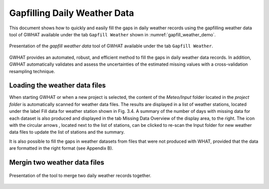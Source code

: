 Gapfilling Daily Weather Data
==============================

This document shows how to quickly and easily fill the gaps in daily weather
records using the gapfilling weather data tool of GWHAT available under the tab
``Gapfill Weather`` shown in :numref:`gapfill_weather_demo`.

.. _gapfill_weather_demo:
.. figure:: img/gapfill_weather_demo.*
    :align: center
    :width: 100%
    :alt: alternate text
    :figclass: align-center
    
    Presentation of the `gapfill weather data` tool of GWHAT available under
    the tab ``Gapfill Weather``.

GWHAT provides an automated, robust, and efficient method to fill the gaps in
daily weather data records. In addition, GWHAT automatically validates and assess
the uncertainties of the estimated missing values with a cross-validation resampling technique.

Loading the weather data files
-----------------------------------------------

When starting GWHAT or when a new project is selected, the content of the
*Meteo/Input* folder located in the *project folder* is automatically scanned
for weather data files. The results are displayed in a list of weather stations,
located under the label Fill data for weather station shown in Fig. 3.4.
A summary of the number of days with missing data for each dataset is also
produced and displayed in the tab Missing Data Overview of the display area, to the right.
The icon with the circular arrows , located next to the list of stations, can be
clicked to re-scan the Input folder for new weather data files to update the list
of stations and the summary.

It is also possible to fill the gaps in weather datasets from files that were not produced with WHAT, provided that the data
are formatted in the right format (see Appendix B).

Mergin two weather data files
-----------------------------------------------

.. _merge_weather:
.. figure:: img/scs_merge_weather_data.*
    :align: center
    :width: 50%
    :alt: alternate text
    :figclass: align-center
    
    Presentation of the tool to merge two daily weather records together.